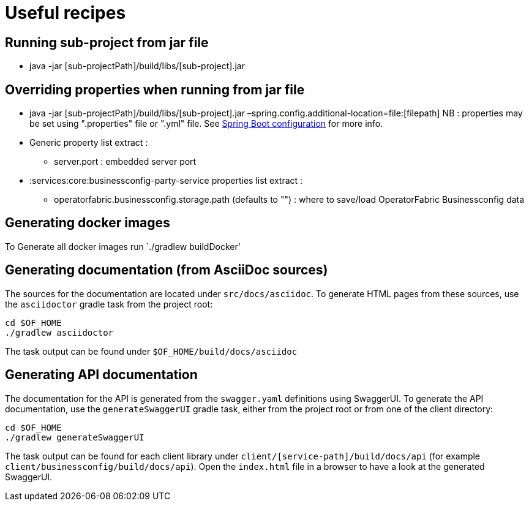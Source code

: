 // Copyright (c) 2018-2024 RTE (http://www.rte-france.com)
// See AUTHORS.txt
// This document is subject to the terms of the Creative Commons Attribution 4.0 International license.
// If a copy of the license was not distributed with this
// file, You can obtain one at https://creativecommons.org/licenses/by/4.0/.
// SPDX-License-Identifier: CC-BY-4.0

= Useful recipes

== Running sub-project from jar file

*  java -jar [sub-projectPath]/build/libs/[sub-project].jar

== Overriding properties when running from jar file

* java -jar [sub-projectPath]/build/libs/[sub-project].jar
–spring.config.additional-location=file:[filepath]
NB : properties may be set using ".properties" file or ".yml" file. See
https://docs.spring.io/spring-boot/docs/current/reference/html/spring-boot-features.html#boot-features-external-config[Spring
Boot configuration] for more info.
* Generic property list extract :
** server.port : embedded server port
* :services:core:businessconfig-party-service properties list extract :
** operatorfabric.businessconfig.storage.path (defaults to &quot;&quot;) : where to
save/load OperatorFabric Businessconfig  data

== Generating docker images

To Generate all docker images run `./gradlew buildDocker' 

== Generating documentation (from AsciiDoc sources)

The sources for the documentation are located under `src/docs/asciidoc`. To generate HTML pages from these sources,
use the `asciidoctor` gradle task from the project root:

[source,bash]
----
cd $OF_HOME
./gradlew asciidoctor
----

The task output can be found under `$OF_HOME/build/docs/asciidoc`

== Generating API documentation

The documentation for the API is generated from the `swagger.yaml` definitions using SwaggerUI. To generate the
API documentation, use the `generateSwaggerUI` gradle task, either from the project root or from one of the client directory:

[source,bash]
----
cd $OF_HOME
./gradlew generateSwaggerUI
----

The task output can be found for each client library under `client/[service-path]/build/docs/api`
(for example `client/businessconfig/build/docs/api`). Open the `index.html` file in a browser to have a look at
the generated SwaggerUI.
